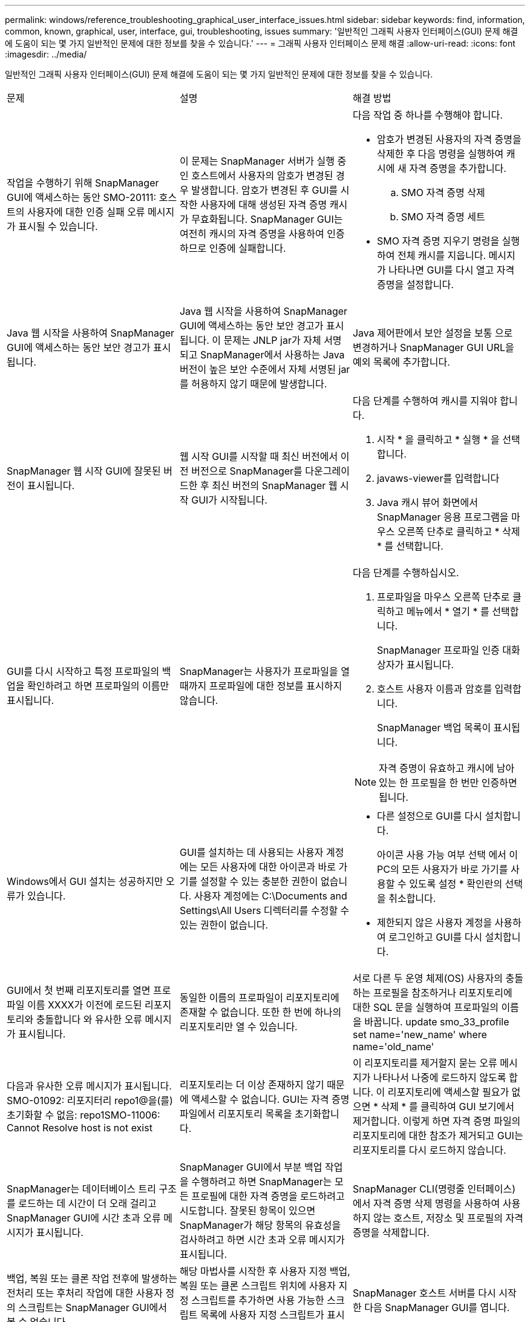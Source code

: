 ---
permalink: windows/reference_troubleshooting_graphical_user_interface_issues.html 
sidebar: sidebar 
keywords: find, information, common, known, graphical, user, interface, gui, troubleshooting, issues 
summary: '일반적인 그래픽 사용자 인터페이스(GUI) 문제 해결에 도움이 되는 몇 가지 일반적인 문제에 대한 정보를 찾을 수 있습니다.' 
---
= 그래픽 사용자 인터페이스 문제 해결
:allow-uri-read: 
:icons: font
:imagesdir: ../media/


[role="lead"]
일반적인 그래픽 사용자 인터페이스(GUI) 문제 해결에 도움이 되는 몇 가지 일반적인 문제에 대한 정보를 찾을 수 있습니다.

|===


| 문제 | 설명 | 해결 방법 


 a| 
작업을 수행하기 위해 SnapManager GUI에 액세스하는 동안 SMO-20111: 호스트의 사용자에 대한 인증 실패 오류 메시지가 표시될 수 있습니다.
 a| 
이 문제는 SnapManager 서버가 실행 중인 호스트에서 사용자의 암호가 변경된 경우 발생합니다. 암호가 변경된 후 GUI를 시작한 사용자에 대해 생성된 자격 증명 캐시가 무효화됩니다. SnapManager GUI는 여전히 캐시의 자격 증명을 사용하여 인증하므로 인증에 실패합니다.
 a| 
다음 작업 중 하나를 수행해야 합니다.

* 암호가 변경된 사용자의 자격 증명을 삭제한 후 다음 명령을 실행하여 캐시에 새 자격 증명을 추가합니다.
+
.. SMO 자격 증명 삭제
.. SMO 자격 증명 세트


* SMO 자격 증명 지우기 명령을 실행하여 전체 캐시를 지웁니다. 메시지가 나타나면 GUI를 다시 열고 자격 증명을 설정합니다.




 a| 
Java 웹 시작을 사용하여 SnapManager GUI에 액세스하는 동안 보안 경고가 표시됩니다.
 a| 
Java 웹 시작을 사용하여 SnapManager GUI에 액세스하는 동안 보안 경고가 표시됩니다. 이 문제는 JNLP jar가 자체 서명되고 SnapManager에서 사용하는 Java 버전이 높은 보안 수준에서 자체 서명된 jar를 허용하지 않기 때문에 발생합니다.
 a| 
Java 제어판에서 보안 설정을 보통 으로 변경하거나 SnapManager GUI URL을 예외 목록에 추가합니다.



 a| 
SnapManager 웹 시작 GUI에 잘못된 버전이 표시됩니다.
 a| 
웹 시작 GUI를 시작할 때 최신 버전에서 이전 버전으로 SnapManager를 다운그레이드한 후 최신 버전의 SnapManager 웹 시작 GUI가 시작됩니다.
 a| 
다음 단계를 수행하여 캐시를 지워야 합니다.

. 시작 * 을 클릭하고 * 실행 * 을 선택합니다.
. javaws-viewer를 입력합니다
. Java 캐시 뷰어 화면에서 SnapManager 응용 프로그램을 마우스 오른쪽 단추로 클릭하고 * 삭제 * 를 선택합니다.




 a| 
GUI를 다시 시작하고 특정 프로파일의 백업을 확인하려고 하면 프로파일의 이름만 표시됩니다.
 a| 
SnapManager는 사용자가 프로파일을 열 때까지 프로파일에 대한 정보를 표시하지 않습니다.
 a| 
다음 단계를 수행하십시오.

. 프로파일을 마우스 오른쪽 단추로 클릭하고 메뉴에서 * 열기 * 를 선택합니다.
+
SnapManager 프로파일 인증 대화 상자가 표시됩니다.

. 호스트 사용자 이름과 암호를 입력합니다.
+
SnapManager 백업 목록이 표시됩니다.




NOTE: 자격 증명이 유효하고 캐시에 남아 있는 한 프로필을 한 번만 인증하면 됩니다.



 a| 
Windows에서 GUI 설치는 성공하지만 오류가 있습니다.
 a| 
GUI를 설치하는 데 사용되는 사용자 계정에는 모든 사용자에 대한 아이콘과 바로 가기를 설정할 수 있는 충분한 권한이 없습니다. 사용자 계정에는 C:\Documents and Settings\All Users 디렉터리를 수정할 수 있는 권한이 없습니다.
 a| 
* 다른 설정으로 GUI를 다시 설치합니다.
+
아이콘 사용 가능 여부 선택 에서 이 PC의 모든 사용자가 바로 가기를 사용할 수 있도록 설정 * 확인란의 선택을 취소합니다.

* 제한되지 않은 사용자 계정을 사용하여 로그인하고 GUI를 다시 설치합니다.




 a| 
GUI에서 첫 번째 리포지토리를 열면 프로파일 이름 XXXX가 이전에 로드된 리포지토리와 충돌합니다 와 유사한 오류 메시지가 표시됩니다.
 a| 
동일한 이름의 프로파일이 리포지토리에 존재할 수 없습니다. 또한 한 번에 하나의 리포지토리만 열 수 있습니다.
 a| 
서로 다른 두 운영 체제(OS) 사용자의 충돌하는 프로필을 참조하거나 리포지토리에 대한 SQL 문을 실행하여 프로파일의 이름을 바꿉니다. update smo_33_profile set name='new_name' where name='old_name'



 a| 
다음과 유사한 오류 메시지가 표시됩니다. SMO-01092: 리포지터리 repo1@을(를) 초기화할 수 없음: repo1SMO-11006: Cannot Resolve host is not exist
 a| 
리포지토리는 더 이상 존재하지 않기 때문에 액세스할 수 없습니다. GUI는 자격 증명 파일에서 리포지토리 목록을 초기화합니다.
 a| 
이 리포지토리를 제거할지 묻는 오류 메시지가 나타나서 나중에 로드하지 않도록 합니다. 이 리포지토리에 액세스할 필요가 없으면 * 삭제 * 를 클릭하여 GUI 보기에서 제거합니다. 이렇게 하면 자격 증명 파일의 리포지토리에 대한 참조가 제거되고 GUI는 리포지토리를 다시 로드하지 않습니다.



 a| 
SnapManager는 데이터베이스 트리 구조를 로드하는 데 시간이 더 오래 걸리고 SnapManager GUI에 시간 초과 오류 메시지가 표시됩니다.
 a| 
SnapManager GUI에서 부분 백업 작업을 수행하려고 하면 SnapManager는 모든 프로필에 대한 자격 증명을 로드하려고 시도합니다. 잘못된 항목이 있으면 SnapManager가 해당 항목의 유효성을 검사하려고 하면 시간 초과 오류 메시지가 표시됩니다.
 a| 
SnapManager CLI(명령줄 인터페이스)에서 자격 증명 삭제 명령을 사용하여 사용하지 않는 호스트, 저장소 및 프로필의 자격 증명을 삭제합니다.



 a| 
백업, 복원 또는 클론 작업 전후에 발생하는 전처리 또는 후처리 작업에 대한 사용자 정의 스크립트는 SnapManager GUI에서 볼 수 없습니다.
 a| 
해당 마법사를 시작한 후 사용자 지정 백업, 복원 또는 클론 스크립트 위치에 사용자 지정 스크립트를 추가하면 사용 가능한 스크립트 목록에 사용자 지정 스크립트가 표시되지 않습니다.
 a| 
SnapManager 호스트 서버를 다시 시작한 다음 SnapManager GUI를 엽니다.



 a| 
클론 작업에 SnapManager(3.1 이하)에서 생성된 클론 사양 XML 파일을 사용할 수 없습니다.
 a| 
Oracle용 SnapManager 3.2에서 작업 사양 섹션(작업 사양)은 별도의 작업 사양 XML 파일로 제공됩니다.
 a| 
Oracle용 SnapManager 3.2를 사용하는 경우 클론 사양 XML에서 작업 사양 섹션을 제거하거나 새 클론 사양 XML 파일을 만들어야 합니다. SnapManager 3.3 이상은 SnapManager 3.2 이하 릴리스에서 생성된 클론 사양 XML 파일을 지원하지 않습니다.



 a| 
SnapManager CLI에서 SMO 자격 증명 지우기 명령을 사용하거나 SnapManager GUI에서 * Admin * > * Credentials * > * Clear * > * Cache * 를 클릭하여 사용자 자격 증명을 지운 후에 GUI에서 SnapManager 작업이 진행되지 않습니다.
 a| 
리포지토리, 호스트 및 프로파일에 대해 설정된 자격 증명이 지워집니다. SnapManager는 작업을 시작하기 전에 사용자 자격 증명을 확인합니다. 사용자 자격 증명이 유효하지 않으면 SnapManager에서 인증에 실패합니다. 호스트 또는 프로파일이 리포지토리에서 삭제되어도 캐시에서 사용자 자격 증명을 사용할 수 있습니다. 이러한 불필요한 자격 증명 항목은 GUI에서 SnapManager 작업을 느리게 합니다.
 a| 
캐시가 지워지는 방식에 따라 SnapManager GUI를 다시 시작합니다. * 참고: *

* SnapManager GUI에서 자격 증명 캐시를 지운 경우에는 SnapManager GUI를 종료할 필요가 없습니다.
* SnapManager CLI에서 자격 증명 캐시를 지운 경우 SnapManager GUI를 다시 시작해야 합니다.
* 암호화된 자격 증명 파일을 수동으로 삭제한 경우 SnapManager GUI를 다시 시작해야 합니다.


리포지토리, 프로필 호스트 및 프로필에 대해 제공한 자격 증명을 설정합니다. SnapManager GUI에서 리포지토리 트리 아래에 매핑된 리포지토리가 없는 경우 다음 단계를 수행합니다.

. 작업 * > * 기존 리포지토리 추가 * 를 클릭합니다
. 리포지토리를 마우스 오른쪽 단추로 클릭하고 * 열기 * 를 클릭한 다음 * 리포지토리 자격 증명 인증 * 창에 사용자 자격 증명을 입력합니다.
. 리포지토리 아래에서 호스트를 마우스 오른쪽 단추로 클릭하고 * Open * 을 클릭한 다음 * Host Credentials Authentication * 에 사용자 자격 증명을 입력합니다.
. 호스트 아래에서 프로파일을 마우스 오른쪽 단추로 클릭하고 * 열기 * 를 클릭한 다음 * 프로파일 자격 증명 인증 * 에 사용자 자격 증명을 입력합니다.




 a| 
브라우저의 취약한 SSL(Secure Sockets Layer) 암호화 강도로 인해 Java 웹 시작 GUI를 사용하여 SnapManager GUI를 열 수 없습니다.
 a| 
SnapManager는 128비트 미만의 SSL 암호를 지원하지 않습니다.
 a| 
브라우저 버전을 업그레이드하고 암호화 강도를 확인합니다.

|===